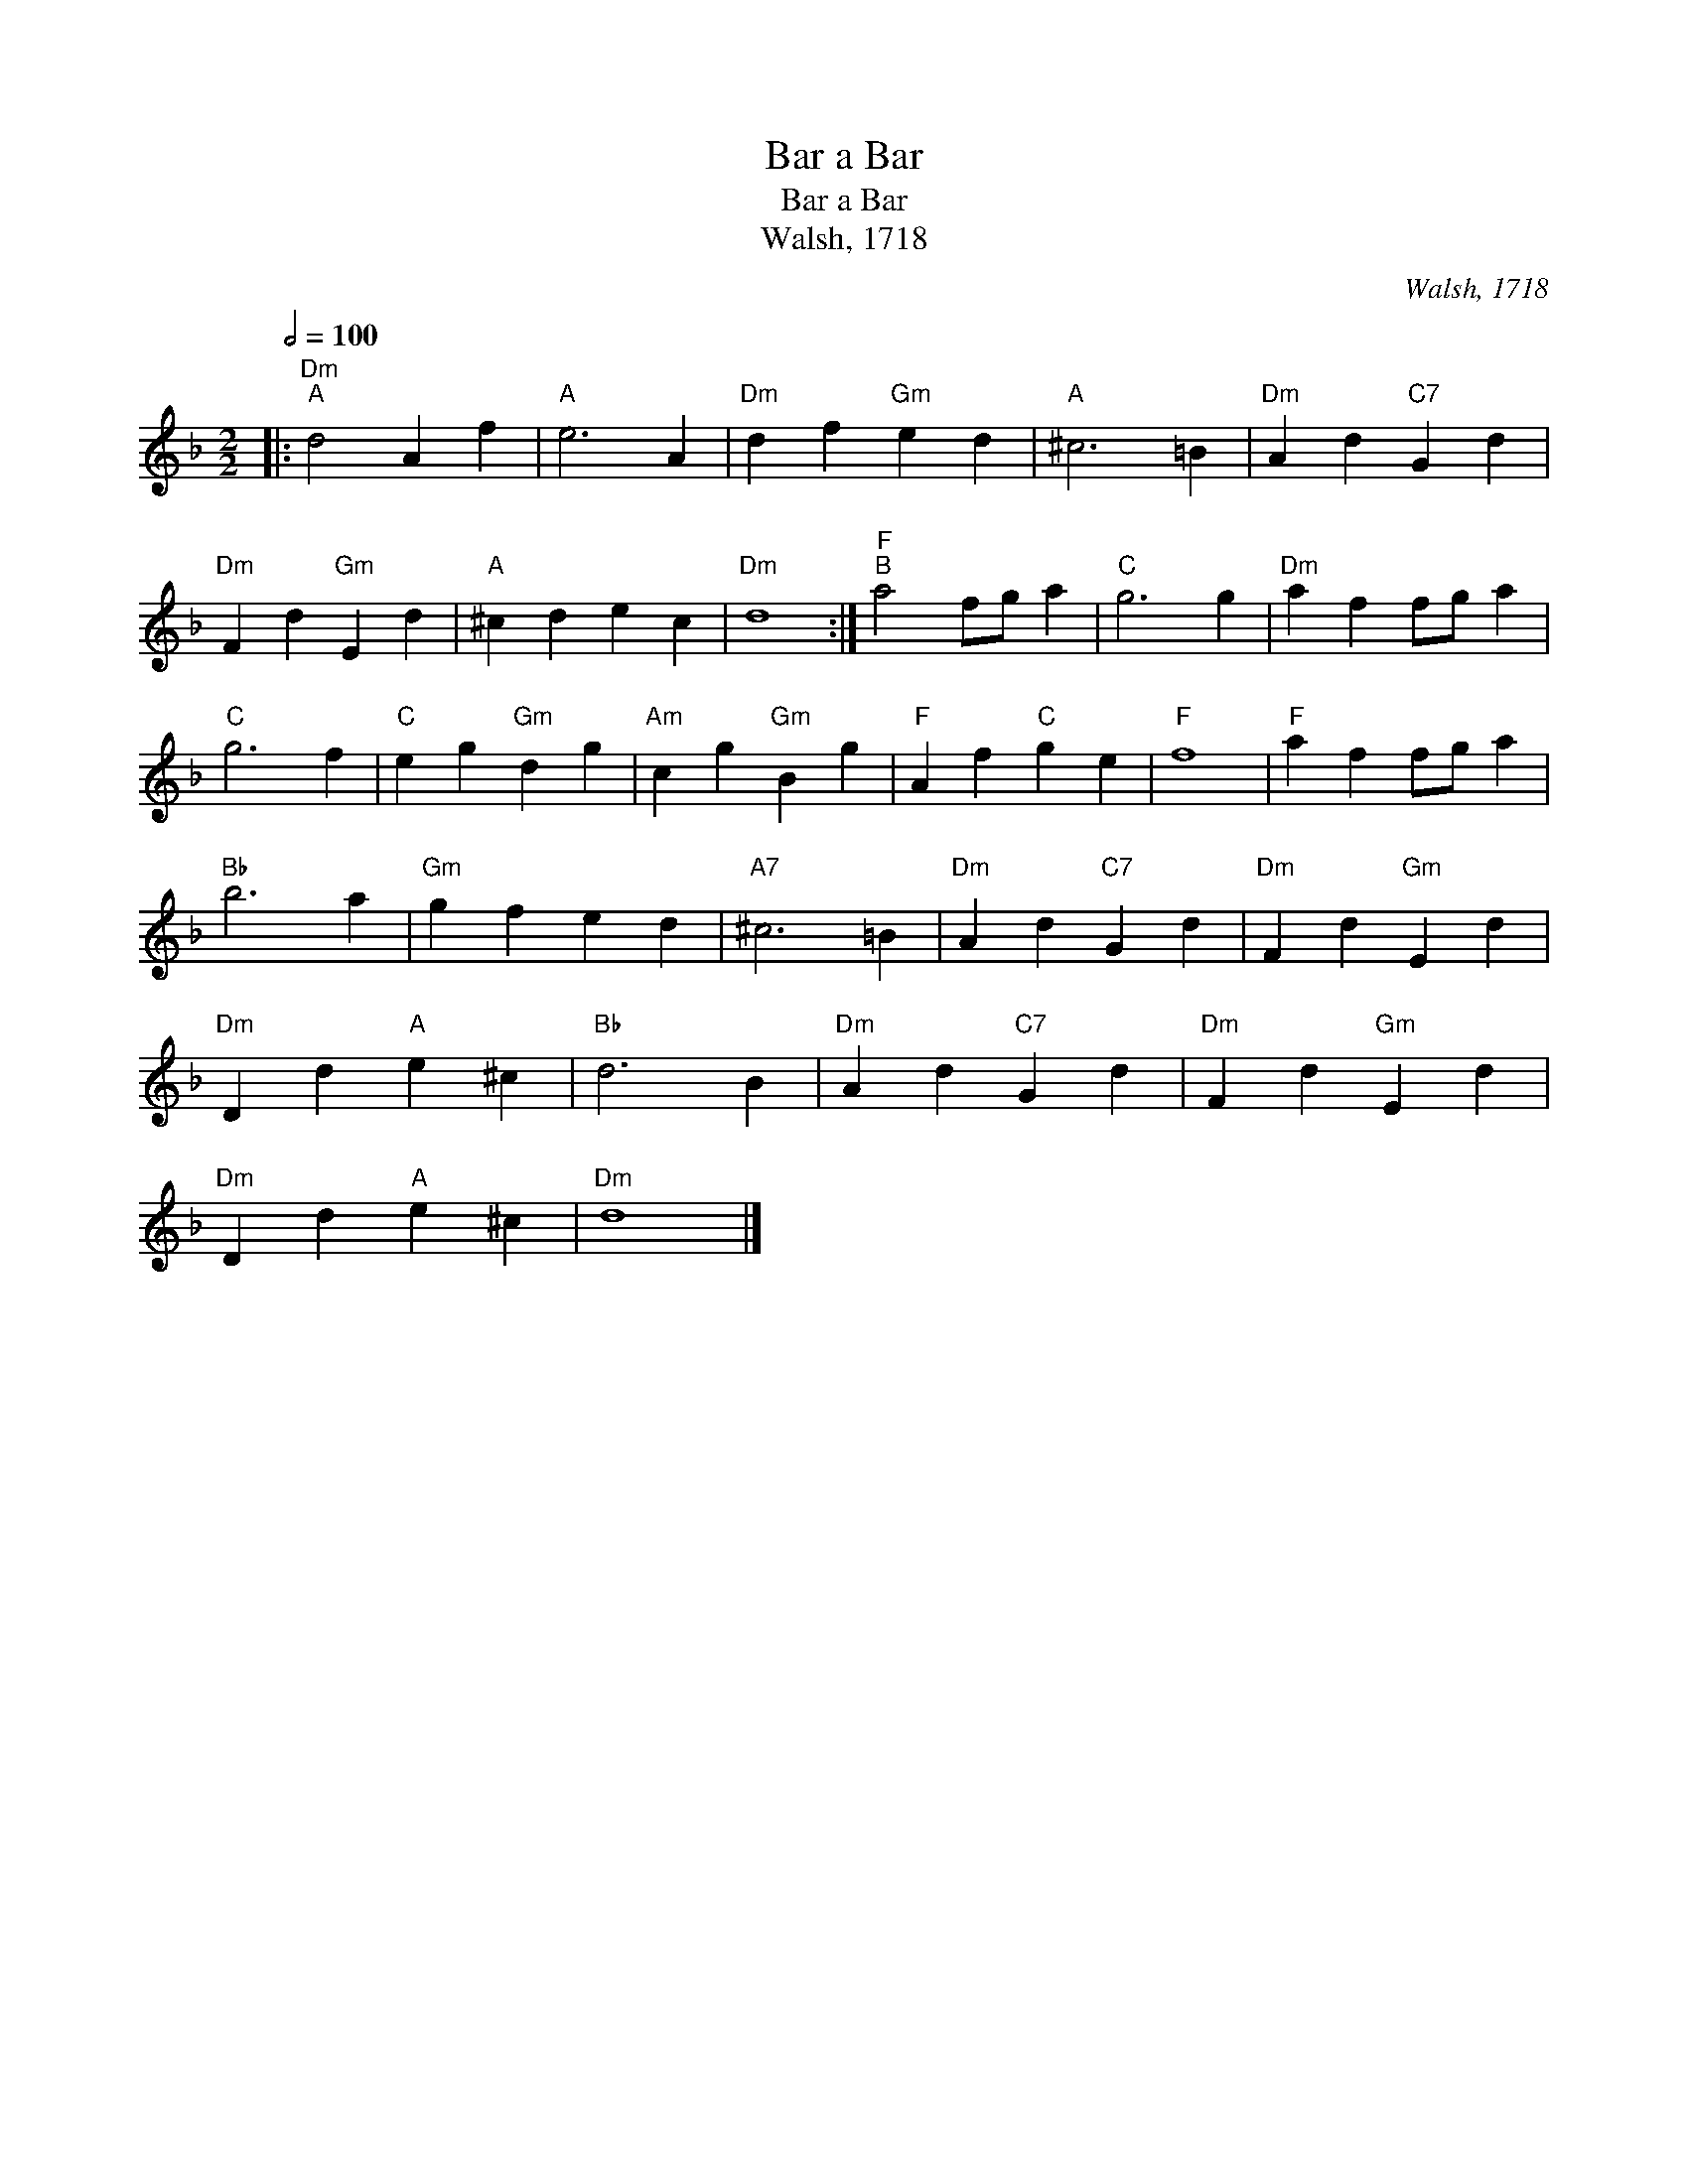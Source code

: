 X:1
T:Bar a Bar
T:Bar a Bar
T:Walsh, 1718
C:Walsh, 1718
L:1/8
Q:1/2=100
M:2/2
K:Dmin
V:1 treble 
V:1
|:"Dm""^A" d4 A2 f2 |"A" e6 A2 |"Dm" d2 f2"Gm" e2 d2 |"A" ^c6 =B2 |"Dm" A2 d2"C7" G2 d2 | %5
"Dm" F2 d2"Gm" E2 d2 |"A" ^c2 d2 e2 c2 |"Dm" d8 :|"F""^B" a4 fg a2 |"C" g6 g2 |"Dm" a2 f2 fg a2 | %11
"C" g6 f2 |"C" e2 g2"Gm" d2 g2 |"Am" c2 g2"Gm" B2 g2 |"F" A2 f2"C" g2 e2 |"F" f8 |"F" a2 f2 fg a2 | %17
"Bb" b6 a2 |"Gm" g2 f2 e2 d2 |"A7" ^c6 =B2 |"Dm" A2 d2"C7" G2 d2 |"Dm" F2 d2"Gm" E2 d2 | %22
"Dm" D2 d2"A" e2 ^c2 |"Bb" d6 B2 |"Dm" A2 d2"C7" G2 d2 |"Dm" F2 d2"Gm" E2 d2 | %26
"Dm" D2 d2"A" e2 ^c2 |"Dm" d8 |] %28

